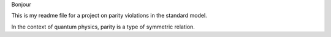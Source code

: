 Bonjour

This is my readme file for a project on parity violations in the standard 
model.

In the context of quantum physics, parity is a type of symmetric relation.
